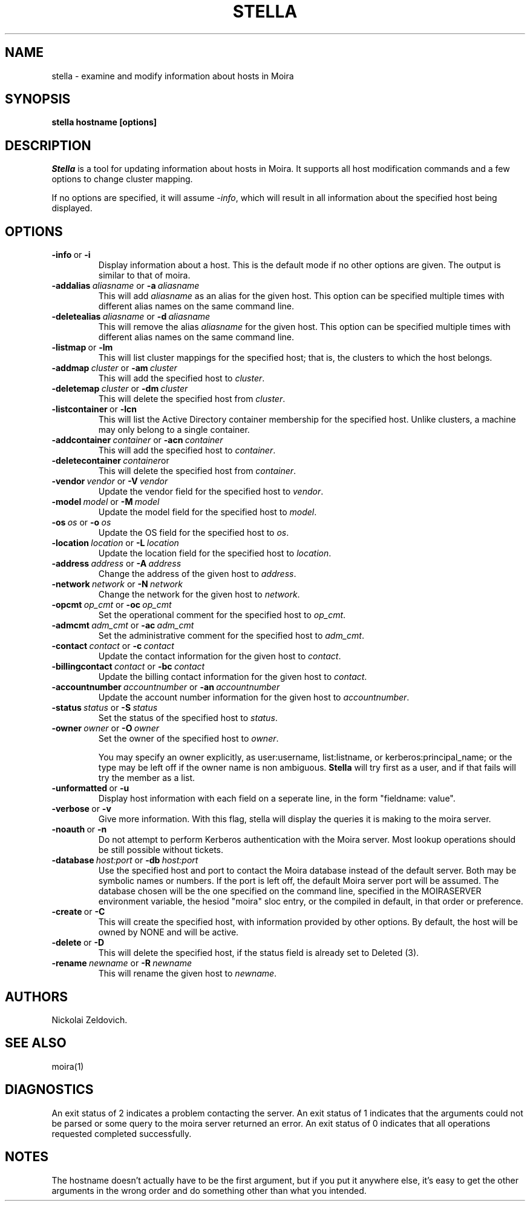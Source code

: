 .TH STELLA 1 "10 Feb 2000" "MIT Athena"
\" RCSID: $Header: /afs/athena.mit.edu/astaff/project/moiradev/repository/moira/man/stella.1,v 1.7 2001-09-13 02:32:21 zacheiss Exp $
.SH NAME
stella \- examine and modify information about hosts in Moira
.SH SYNOPSIS
.B stella hostname [options]
.SH DESCRIPTION
.I Stella
is a tool for updating information about hosts in Moira. It supports
all host modification commands and a few options to change cluster
mapping.

If no options are specified, it will assume \fI-info\fR, which will
result in all information about the specified host being displayed.

.SH OPTIONS

.IP \fB-info\ \fRor\ \fB-i\fR
Display information about a host. This is the default mode if no other
options are given. The output is similar to that of moira.

.IP \fB-addalias\ \fIaliasname\ \fRor\ \fB-a\ \fIaliasname\fR
This will add \fIaliasname\fR as an alias for the given host. This
option can be specified multiple times with different alias names
on the same command line.
.IP \fB-deletealias\ \fIaliasname\ \fRor\ \fB-d\ \fIaliasname\fR
This will remove the alias \fIaliasname\fR for the given host. This
option can be specified multiple times with different alias names
on the same command line.

.IP \fB-listmap\ \fRor\ \fB-lm\fR
This will list cluster mappings for the specified host; that is,
the clusters to which the host belongs.
.IP \fB-addmap\ \fIcluster\ \fRor\ \fB-am\ \fIcluster\fR
This will add the specified host to \fIcluster\fR.
.IP \fB-deletemap\ \fIcluster\ \fRor\ \fB-dm\ \fIcluster\fR
This will delete the specified host from \fIcluster\fR.

.IP \fB-listcontainer\ \fRor\ \fB-lcn\fR
This will list the Active Directory container membership for the 
specified host.  Unlike clusters, a machine may only belong to a 
single container.
.IP \fB-addcontainer\ \fIcontainer\ \fRor\ \fB-acn\ \fIcontainer\fR
This will add the specified host to \fIcontainer\fR.
.IP \fB-deletecontainer\ \fIcontainer\fRor \ \fB-dcn\ \fIcontainer\fR
This will delete the specified host from \fIcontainer\fR. 

.IP \fB-vendor\ \fIvendor\ \fRor\ \fB-V\ \fIvendor\fR
Update the vendor field for the specified host to \fIvendor\fR.
.IP \fB-model\ \fImodel\ \fRor\ \fB-M\ \fImodel\fR
Update the model field for the specified host to \fImodel\fR.
.IP \fB-os\ \fIos\ \fRor\ \fB-o\ \fIos\fR
Update the OS field for the specified host to \fIos\fR.
.IP \fB-location\ \fIlocation\ \fRor\ \fB-L\ \fIlocation\fR
Update the location field for the specified host to \fIlocation\fR.

.IP \fB-address\ \fIaddress\ \fRor\ \fB-A\ \fIaddress\fR
Change the address of the given host to \fIaddress\fR.
.IP \fB-network\ \fInetwork\ \fRor\ \fB-N\ \fInetwork\fR
Change the network for the given host to \fInetwork\fR.

.IP \fB-opcmt\ \fIop_cmt\ \fRor\ \fB-oc\ \fIop_cmt\fR
Set the operational comment for the specified host to \fIop_cmt\fR.
.IP \fB-admcmt\ \fIadm_cmt\ \fRor\ \fB-ac\ \fIadm_cmt\fR
Set the administrative comment for the specified host to \fIadm_cmt\fR.

.IP \fB-contact\ \fIcontact\ \fRor\ \fB-c\ \fIcontact\fR
Update the contact information for the given host to \fIcontact\fR.
.IP \fB-billingcontact\ \fIcontact\ \fRor\ \fB-bc\ \fIcontact\fR
Update the billing contact information for the given host to \fIcontact\fR.
.IP \fB-accountnumber\ \fIaccountnumber\ \fRor\ \fB-an\ \fIaccountnumber\fR
Update the account number information for the given host to 
\fIaccountnumber\fR.
.IP \fB-status\ \fIstatus\ \fRor\ \fB-S\ \fIstatus\fR
Set the status of the specified host to \fIstatus\fR.

.IP \fB-owner\ \fIowner\ \fRor\ \fB-O\ \fIowner\fR
Set the owner of the specified host to \fIowner\fR.

You may specify an owner explicitly, as user:username, list:listname,
or kerberos:principal_name; or the type may be
left off if the owner name is non ambiguous.
.B Stella
will try first as a user, and if that fails will try the member as a
list.

.IP \fB-unformatted\ \fRor\ \fB-u\fR
Display host information with each field on a seperate line, in the 
form "fieldname: value".
.IP \fB-verbose\ \fRor\ \fB-v\fR
Give more information.  With this flag, stella will display the
queries it is making to the moira server.
.IP \fB-noauth\ \fRor\ \fB-n\fR
Do not attempt to perform Kerberos authentication with the Moira server.
Most lookup operations should be still possible without tickets.
.IP \fB-database\ \fIhost:port\ \fRor\ \fB-db\ \fIhost:port\fR
Use the specified host and port to contact the Moira database instead of
the default server.  Both may be symbolic names or numbers.  If the
port is left off, the default Moira server port will be assumed.  The
database chosen will be the one specified on the command line, specified
in the MOIRASERVER environment variable, the hesiod "moira" sloc entry,
or the compiled in default, in that order or preference.

.IP \fB-create\ \fRor\ \fB-C\fR
This will create the specified host, with information provided by other
options. By default, the host will be owned by NONE and will be active.
.IP \fB-delete\ \fRor\ \fB-D\fR
This will delete the specified host, if the status field is already set
to Deleted (3).
.IP \fB-rename\ \fInewname\ \fRor\ \fB-R\ \fInewname\fR
This will rename the given host to \fInewname\fR.

.SH AUTHORS
Nickolai Zeldovich.
.SH SEE ALSO
moira(1)

.SH DIAGNOSTICS
An exit status of 2 indicates a problem contacting the server. An exit
status of 1 indicates that the arguments could not be parsed or some
query to the moira server returned an error. An exit status of 0
indicates that all operations requested completed successfully.

.SH NOTES
The hostname doesn't actually have to be the first argument, but if
you put it anywhere else, it's easy to get the other arguments in the
wrong order and do something other than what you intended.

